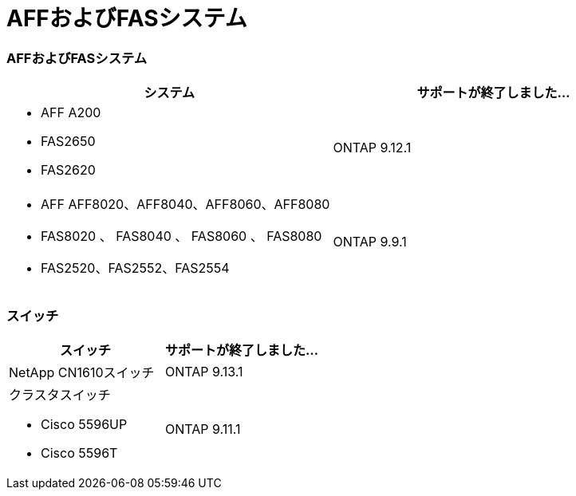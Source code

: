 = AFFおよびFASシステム
:allow-uri-read: 




=== AFFおよびFASシステム

[cols="2*"]
|===
| システム | サポートが終了しました... 


 a| 
* AFF A200
* FAS2650
* FAS2620

 a| 
ONTAP 9.12.1



 a| 
* AFF AFF8020、AFF8040、AFF8060、AFF8080
* FAS8020 、 FAS8040 、 FAS8060 、 FAS8080
* FAS2520、FAS2552、FAS2554

 a| 
ONTAP 9.9.1

|===


=== スイッチ

[cols="2*"]
|===
| スイッチ | サポートが終了しました... 


 a| 
NetApp CN1610スイッチ
| ONTAP 9.13.1 


 a| 
クラスタスイッチ

* Cisco 5596UP
* Cisco 5596T

 a| 
ONTAP 9.11.1

|===
